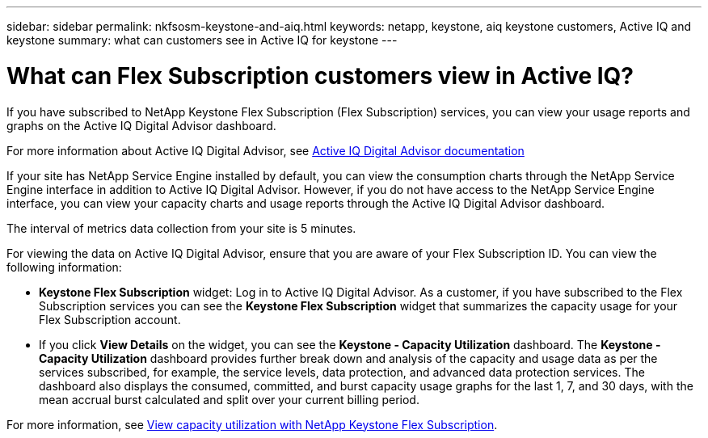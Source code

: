 ---
sidebar: sidebar
permalink: nkfsosm-keystone-and-aiq.html
keywords: netapp, keystone, aiq keystone customers, Active IQ and keystone
summary: what can customers see in Active IQ for keystone
---

= What can Flex Subscription customers view in Active IQ?
:hardbreaks:
:nofooter:
:icons: font
:linkattrs:
:imagesdir: ./media/

[.lead]
If you have subscribed to NetApp Keystone Flex Subscription (Flex Subscription) services, you can view your usage reports and graphs on the Active IQ Digital Advisor dashboard.

For more information about Active IQ Digital Advisor, see link:https://docs.netapp.com/us-en/active-iq/index.html[Active IQ Digital Advisor documentation]

If your site has NetApp Service Engine installed by default, you can view the consumption charts through the NetApp Service Engine interface in addition to Active IQ Digital Advisor. However, if you do not have access to the NetApp Service Engine interface, you can view your capacity charts and usage reports through the Active IQ Digital Advisor dashboard.

The interval of metrics data collection from your site is 5 minutes.

For viewing the data on Active IQ Digital Advisor, ensure that you are aware of your Flex Subscription ID. You can view the following information:

* *Keystone Flex Subscription* widget: Log in to Active IQ Digital Advisor. As a customer, if you have subscribed to the Flex Subscription services you can see the *Keystone Flex Subscription* widget that summarizes the capacity usage for your Flex Subscription account.
* If you click *View Details* on the widget, you can see the *Keystone - Capacity Utilization* dashboard. The *Keystone - Capacity Utilization* dashboard provides further break down and analysis of the capacity and usage data as per the services subscribed, for example, the service levels, data protection, and advanced data protection services. The dashboard also displays the consumed, committed, and burst capacity usage graphs for the last 1, 7, and 30 days, with the mean accrual burst calculated and split over your current billing period.

For more information, see link:https://docs.netapp.com/us-en/active-iq/task_view_keystone_capacity_utilization.html[View capacity utilization with NetApp Keystone Flex Subscription].
